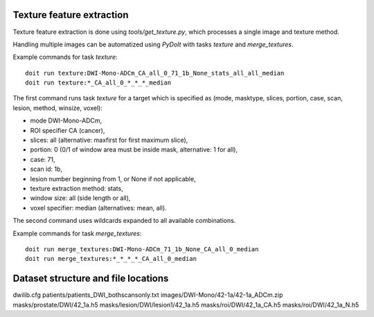 Texture feature extraction
==========================

Texture feature extraction is done using `tools/get_texture.py`, which processes
a single image and texture method.

Handling multiple images can be automatized using `PyDoIt` with tasks `texture`
and `merge_textures`.

Example commands for task `texture`::

  doit run texture:DWI-Mono-ADCm_CA_all_0_71_1b_None_stats_all_all_median
  doit run texture:*_CA_all_0_*_*_*_median

The first command runs task `texture` for a target which is specified as
(mode, masktype, slices, portion, case, scan, lesion, method, winsize, voxel):

- mode DWI-Mono-ADCm,
- ROI specifier CA (cancer),
- slices: all (alternative: maxfirst for first maximum slice),
- portion: 0 (0/1 of window area must be inside mask, alternative: 1 for all),
- case: 71,
- scan id: 1b,
- lesion number beginning from 1, or None if not applicable,
- texture extraction method: stats,
- window size: all (side length or all),
- voxel specifier: median (alternatives: mean, all).

The second command uses wildcards expanded to all available combinations.

Example commands for task `merge_textures`::

  doit run merge_textures:DWI-Mono-ADCm_71_1b_None_CA_all_0_median
  doit run merge_textures:*_*_*_*_CA_all_0_median




Dataset structure and file locations
====================================

dwilib.cfg
patients/patients_DWI_bothscansonly.txt
images/DWI-Mono/42-1a/42-1a_ADCm.zip
masks/prostate/DWI/42_1a.h5
masks/lesion/DWI/lesion1/42_1a.h5
masks/roi/DWI/42_1a_CA.h5
masks/roi/DWI/42_1a_N.h5
